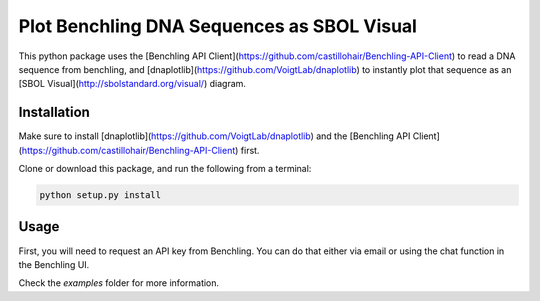 ===========================================
Plot Benchling DNA Sequences as SBOL Visual
===========================================

This python package uses the [Benchling API Client](https://github.com/castillohair/Benchling-API-Client) to read a DNA sequence from benchling, and [dnaplotlib](https://github.com/VoigtLab/dnaplotlib) to instantly plot that sequence as an [SBOL Visual](http://sbolstandard.org/visual/) diagram.

Installation
============

Make sure to install [dnaplotlib](https://github.com/VoigtLab/dnaplotlib) and the [Benchling API Client](https://github.com/castillohair/Benchling-API-Client) first.

Clone or download this package, and run the following from a terminal:

.. code::

    python setup.py install

Usage
=====

First, you will need to request an API key from Benchling. You can do that either via email or using the chat function in the Benchling UI.

Check the `examples` folder for more information.